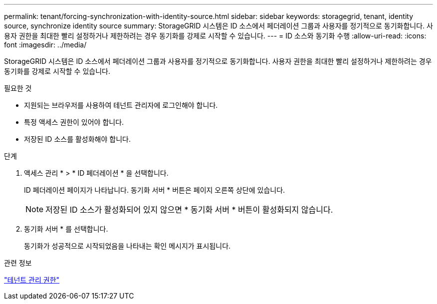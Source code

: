 ---
permalink: tenant/forcing-synchronization-with-identity-source.html 
sidebar: sidebar 
keywords: storagegrid, tenant, identity source, synchronize identity source 
summary: StorageGRID 시스템은 ID 소스에서 페더레이션 그룹과 사용자를 정기적으로 동기화합니다. 사용자 권한을 최대한 빨리 설정하거나 제한하려는 경우 동기화를 강제로 시작할 수 있습니다. 
---
= ID 소스와 동기화 수행
:allow-uri-read: 
:icons: font
:imagesdir: ../media/


[role="lead"]
StorageGRID 시스템은 ID 소스에서 페더레이션 그룹과 사용자를 정기적으로 동기화합니다. 사용자 권한을 최대한 빨리 설정하거나 제한하려는 경우 동기화를 강제로 시작할 수 있습니다.

.필요한 것
* 지원되는 브라우저를 사용하여 테넌트 관리자에 로그인해야 합니다.
* 특정 액세스 권한이 있어야 합니다.
* 저장된 ID 소스를 활성화해야 합니다.


.단계
. 액세스 관리 * > * ID 페더레이션 * 을 선택합니다.
+
ID 페더레이션 페이지가 나타납니다. 동기화 서버 * 버튼은 페이지 오른쪽 상단에 있습니다.

+

NOTE: 저장된 ID 소스가 활성화되어 있지 않으면 * 동기화 서버 * 버튼이 활성화되지 않습니다.

. 동기화 서버 * 를 선택합니다.
+
동기화가 성공적으로 시작되었음을 나타내는 확인 메시지가 표시됩니다.



.관련 정보
link:tenant-management-permissions.html["테넌트 관리 권한"]
